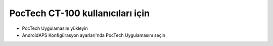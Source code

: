 PocTech CT-100 kullanıcıları için
**************************************************
* PocTech Uygulamasını yükleyin
* AndroidAPS Konfigürasyon ayarları'nda PocTech Uygulamasını seçin 
